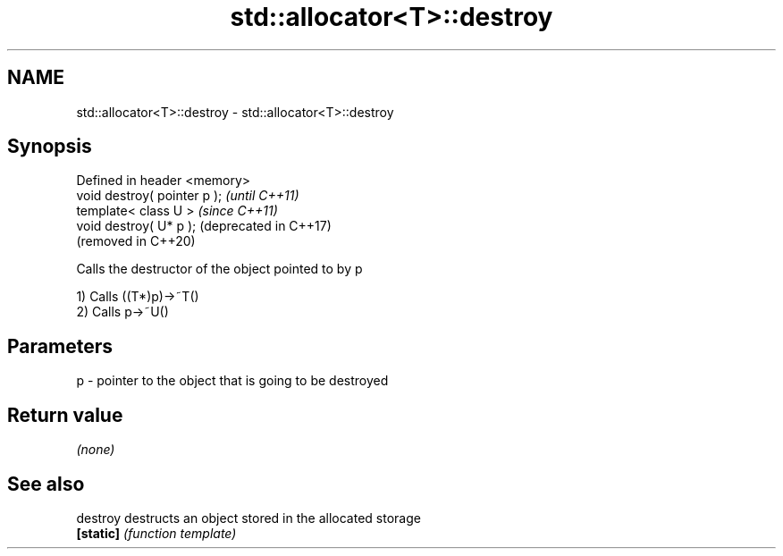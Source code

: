 .TH std::allocator<T>::destroy 3 "2020.03.24" "http://cppreference.com" "C++ Standard Libary"
.SH NAME
std::allocator<T>::destroy \- std::allocator<T>::destroy

.SH Synopsis
   Defined in header <memory>
   void destroy( pointer p );  \fI(until C++11)\fP
   template< class U >         \fI(since C++11)\fP
   void destroy( U* p );       (deprecated in C++17)
                               (removed in C++20)

   Calls the destructor of the object pointed to by p

   1) Calls ((T*)p)->~T()
   2) Calls p->~U()

.SH Parameters

   p - pointer to the object that is going to be destroyed

.SH Return value

   \fI(none)\fP

.SH See also

   destroy  destructs an object stored in the allocated storage
   \fB[static]\fP \fI(function template)\fP
